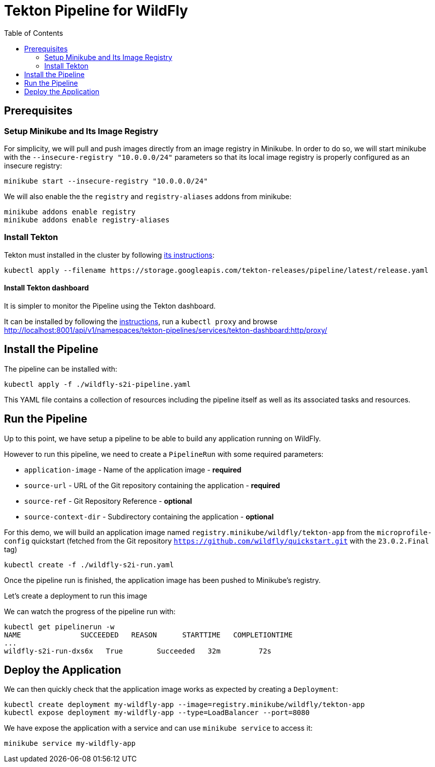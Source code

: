 = Tekton Pipeline for WildFly
:toc:               left

## Prerequisites

### Setup Minikube and Its Image Registry

For simplicity, we will pull and push images directly from an image registry in Minikube.
In order to do so, we will start minikube with the `--insecure-registry "10.0.0.0/24"` parameters so that its local image registry is properly
configured as an insecure registry:

[source,shell]
----
minikube start --insecure-registry "10.0.0.0/24"
----

We will also enable the the `registry` and `registry-aliases` addons from minikube:

[source,shell]
----
minikube addons enable registry
minikube addons enable registry-aliases
----

### Install Tekton

Tekton must installed in the cluster by following https://tekton.dev/docs/getting-started/[its instructions]:

[source,shell]
----
kubectl apply --filename https://storage.googleapis.com/tekton-releases/pipeline/latest/release.yaml
----

#### Install Tekton dashboard

It is simpler to monitor the Pipeline using the Tekton dashboard.

It can be installed by following the https://github.com/tektoncd/dashboard/blob/main/docs/install.md#installing-tekton-dashboard-on-kubernetes[instructions], run a `kubectl proxy` and browse http://localhost:8001/api/v1/namespaces/tekton-pipelines/services/tekton-dashboard:http/proxy/

## Install the Pipeline

The pipeline can be installed with:

[source,shell]
----
kubectl apply -f ./wildfly-s2i-pipeline.yaml
----

This YAML file contains a collection of resources including the pipeline itself as well as its associated tasks and resources.

## Run the Pipeline

Up to this point, we have setup a pipeline to be able to build any application running on WildFly.

However to run this pipeline, we need to create a `PipelineRun` with some required parameters:

* `application-image` - Name of the application image - *required*
* `source-url` - URL of the Git repository containing the application - *required*
* `source-ref` - Git Repository Reference - *optional*
* `source-context-dir` - Subdirectory containing the application - *optional*

For this demo, we will build an application image named `registry.minikube/wildfly/tekton-app` from the `microprofile-config` quickstart (fetched from the Git repository `https://github.com/wildfly/quickstart.git` with the `23.0.2.Final` tag)

[source,shell]
----
kubectl create -f ./wildfly-s2i-run.yaml
----

Once the pipeline run is finished, the application image has been pushed to Minikube's registry.

Let's create a deployment to run this image

We can watch the progress of the pipeline run with:

[source,shell]
----
kubectl get pipelinerun -w
NAME              SUCCEEDED   REASON      STARTTIME   COMPLETIONTIME
...
wildfly-s2i-run-dxs6x   True        Succeeded   32m         72s
----

## Deploy the Application

We can then quickly check that the application image works as expected by creating a `Deployment`:

[source,shell]
----
kubectl create deployment my-wildfly-app --image=registry.minikube/wildfly/tekton-app
kubectl expose deployment my-wildfly-app --type=LoadBalancer --port=8080
----

We have expose the application with a service and can use `minikube service` to access it:

[source,shell]
----
minikube service my-wildfly-app
----
